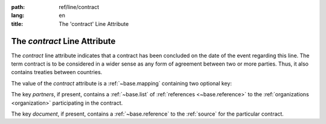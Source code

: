 :path: ref/line/contract
:lang: en
:title: The 'contract' Line Attribute

The *contract* Line Attribute
=============================

The *contract* line attribute indicates that a contract has been
concluded on the date of the event regarding this line.  The term
contract is to be considered in a wider sense as any form of agreement
between two or more parties. Thus, it also contains treaties between
countries.

The value of the *contract* attribute is a :ref:`~base.mapping`
containing two optional key:

The key *partners*, if present, contains a :ref:`~base.list` of
:ref:`references <~base.reference>` to the
:ref:`organizations <organization>` participating in the contract.

The key *document*, if present, contains a :ref:`~base.reference` to the
:ref:`source` for the particular contract.
